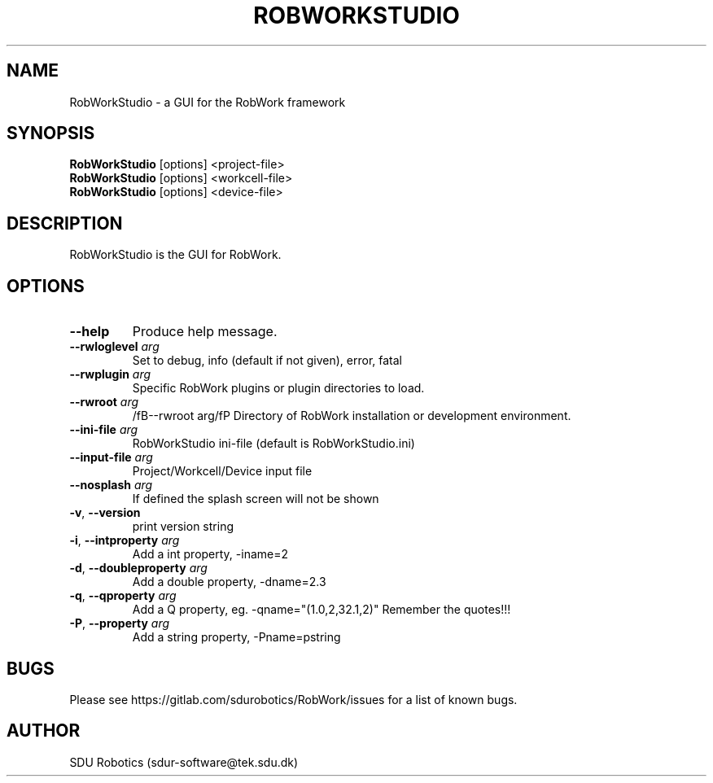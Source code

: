 .TH ROBWORKSTUDIO 1 "16 May 2019" "0.7" "RobWorkStudio man page"
.SH NAME
RobWorkStudio \- a GUI for the RobWork framework
.SH SYNOPSIS
.B RobWorkStudio
[options] <project-file>
.br
.B RobWorkStudio
[options] <workcell-file>
.br
.B RobWorkStudio
[options] <device-file>
.SH DESCRIPTION
RobWorkStudio is the GUI for RobWork.
.SH OPTIONS
.TP
.BR \-\-help
Produce help message.
.TP
.BR \-\-rwloglevel " " \fIarg\fP
Set to debug, info (default if not given), error, fatal
.TP
.BR \-\-rwplugin " " \fIarg\fP
Specific RobWork plugins or plugin directories to load.
.TP
.BR \-\-rwroot " " \fIarg\fP
/fB--rwroot arg/fP
Directory of RobWork installation or development environment.
.TP
.BR \-\-ini-file " " \fIarg\fP
RobWorkStudio ini-file (default is RobWorkStudio.ini)
.TP
.BR \-\-input-file " " \fIarg\fP
Project/Workcell/Device input file
.TP
.BR \-\-nosplash " " \fIarg\fP
If defined the splash screen will not be shown
.TP
.BR \-v ", " \-\-version
print version string
.TP
.BR \-i ", " \-\-intproperty " " \fIarg\fP
Add a int property, -iname=2
.TP
.BR \-d ", " \-\-doubleproperty " " \fIarg\fP
Add a double property, -dname=2.3
.TP
.BR \-q ", " \-\-qproperty " " \fIarg\fP
Add a Q property, eg. -qname="(1.0,2,32.1,2)"
Remember the quotes!!!
.TP
.BR \-P ", " \-\-property " " \fIarg\fP
Add a string property, -Pname=pstring
.SH BUGS
Please see https://gitlab.com/sdurobotics/RobWork/issues for a list of known bugs.
.SH AUTHOR
SDU Robotics (sdur-software@tek.sdu.dk)
